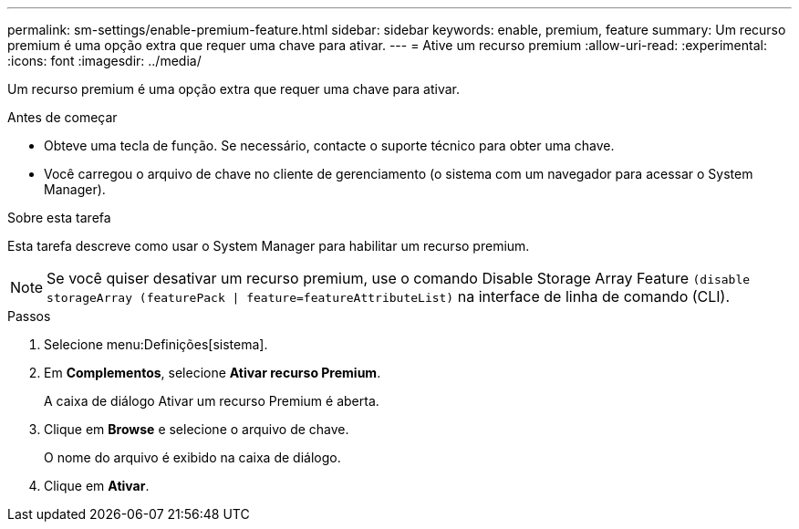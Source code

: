 ---
permalink: sm-settings/enable-premium-feature.html 
sidebar: sidebar 
keywords: enable, premium, feature 
summary: Um recurso premium é uma opção extra que requer uma chave para ativar. 
---
= Ative um recurso premium
:allow-uri-read: 
:experimental: 
:icons: font
:imagesdir: ../media/


[role="lead"]
Um recurso premium é uma opção extra que requer uma chave para ativar.

.Antes de começar
* Obteve uma tecla de função. Se necessário, contacte o suporte técnico para obter uma chave.
* Você carregou o arquivo de chave no cliente de gerenciamento (o sistema com um navegador para acessar o System Manager).


.Sobre esta tarefa
Esta tarefa descreve como usar o System Manager para habilitar um recurso premium.

[NOTE]
====
Se você quiser desativar um recurso premium, use o comando Disable Storage Array Feature `(disable storageArray (featurePack | feature=featureAttributeList)` na interface de linha de comando (CLI).

====
.Passos
. Selecione menu:Definições[sistema].
. Em *Complementos*, selecione *Ativar recurso Premium*.
+
A caixa de diálogo Ativar um recurso Premium é aberta.

. Clique em *Browse* e selecione o arquivo de chave.
+
O nome do arquivo é exibido na caixa de diálogo.

. Clique em *Ativar*.

